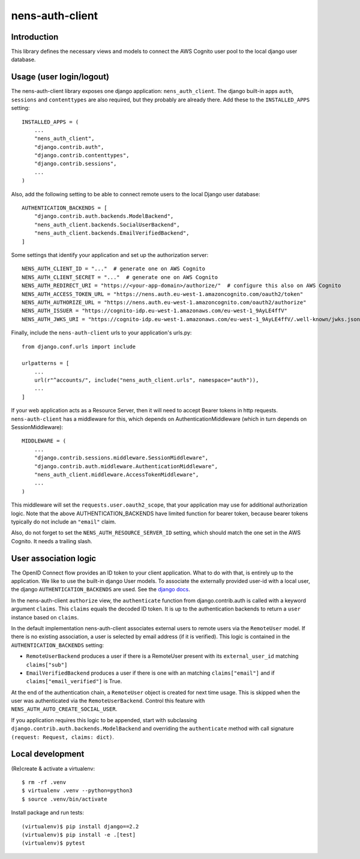 nens-auth-client
==========================================

Introduction
------------

This library defines the necessary views and models to connect the AWS Cognito
user pool to the local django user database.

Usage (user login/logout)
-------------------------

The nens-auth-client library exposes one django application: ``nens_auth_client``.
The django built-in apps ``auth``, ``sessions`` and ``contenttypes`` are
also required, but they probably are already there.
Add these to the ``INSTALLED_APPS`` setting::

    INSTALLED_APPS = (
        ...
        "nens_auth_client",
        "django.contrib.auth",
        "django.contrib.contenttypes",
        "django.contrib.sessions",
        ...
    )

Also, add the following setting to be able to connect remote users to the local
Django user database::

    AUTHENTICATION_BACKENDS = [
        "django.contrib.auth.backends.ModelBackend",
        "nens_auth_client.backends.SocialUserBackend",
        "nens_auth_client.backends.EmailVerifiedBackend",
    ]

Some settings that identify your application and set up the authorization server::

    NENS_AUTH_CLIENT_ID = "..."  # generate one on AWS Cognito
    NENS_AUTH_CLIENT_SECRET = "..."  # generate one on AWS Cognito
    NENS_AUTH_REDIRECT_URI = "https://<your-app-domain>/authorize/"  # configure this also on AWS Cognito
    NENS_AUTH_ACCESS_TOKEN_URL = "https://nens.auth.eu-west-1.amazoncognito.com/oauth2/token"
    NENS_AUTH_AUTHORIZE_URL = "https://nens.auth.eu-west-1.amazoncognito.com/oauth2/authorize"
    NENS_AUTH_ISSUER = "https://cognito-idp.eu-west-1.amazonaws.com/eu-west-1_9AyLE4ffV"
    NENS_AUTH_JWKS_URI = "https://cognito-idp.eu-west-1.amazonaws.com/eu-west-1_9AyLE4ffV/.well-known/jwks.json"


Finally, include the ``nens-auth-client`` urls to your application's urls.py::

    from django.conf.urls import include

    urlpatterns = [
        ...
        url(r"^accounts/", include("nens_auth_client.urls", namespace="auth")),
        ...
    ]

If your web application acts as a Resource Server, then it will need to accept
Bearer tokens in http requests. ``nens-auth-client`` has a middleware for
this, which depends on AuthenticationMiddleware (which in turn depends on
SessionMiddleware)::

    MIDDLEWARE = (
        ...
        "django.contrib.sessions.middleware.SessionMiddleware",
        "django.contrib.auth.middleware.AuthenticationMiddleware",
        "nens_auth_client.middleware.AccessTokenMiddleware",
        ...
    )

This middleware will set the ``requests.user.oauth2_scope``, that your
application may use for additional authorization logic. Note that the above
AUTHENTICATION_BACKENDS have limited function for bearer token, because
bearer tokens typically do not include an ``"email"`` claim.

Also, do not forget to set the ``NENS_AUTH_RESOURCE_SERVER_ID`` setting, which
should match the one set in the AWS Cognito. It needs a trailing slash.


User association logic
----------------------

The OpenID Connect flow provides an ID token to your client application. What
to do with that, is entirely up to the application. We like to use the built-in
django User models. To associate the externally provided user-id with a local
user, the django ``AUTHENTICATION_BACKENDS`` are used.
See the `django docs <https://docs.djangoproject.com/en/2.2/topics/auth/customizing/#customizing-authentication-in-django>`_.

In the nens-auth-client ``authorize`` view, the ``authenticate`` function from
django.contrib.auth is called with a keyword argument ``claims``. This
``claims`` equals the decoded ID token. It is up to the authentication
backends to return a ``user`` instance based on ``claims``.

In the default implementation nens-auth-client associates external users to
remote users via the ``RemoteUser`` model. If there is no existing association,
a user is selected by email address (if it is verified). This logic is contained
in the ``AUTHENTICATION_BACKENDS`` setting:

- ``RemoteUserBackend`` produces a user if there is a RemoteUser present with
  its ``external_user_id`` matching ``claims["sub"]``
- ``EmailVerifiedBackend`` produces a user if there is one with an matching
  ``claims["email"]`` and if ``claims["email_verified"]`` is True.

At the end of the authentication chain, a ``RemoteUser`` object is created for
next time usage. This is skipped when the user was authenticated via the
``RemoteUserBackend``. Control this feature with ``NENS_AUTH_AUTO_CREATE_SOCIAL_USER``.

If you application requires this logic to be appended, start with subclassing
``django.contrib.auth.backends.ModelBackend`` and overriding the ``authenticate``
method with call signature ``(request: Request, claims: dict)``.

Local development
-----------------

(Re)create & activate a virtualenv::

    $ rm -rf .venv
    $ virtualenv .venv --python=python3
    $ source .venv/bin/activate

Install package and run tests::

    (virtualenv)$ pip install django==2.2
    (virtualenv)$ pip install -e .[test]
    (virtualenv)$ pytest

